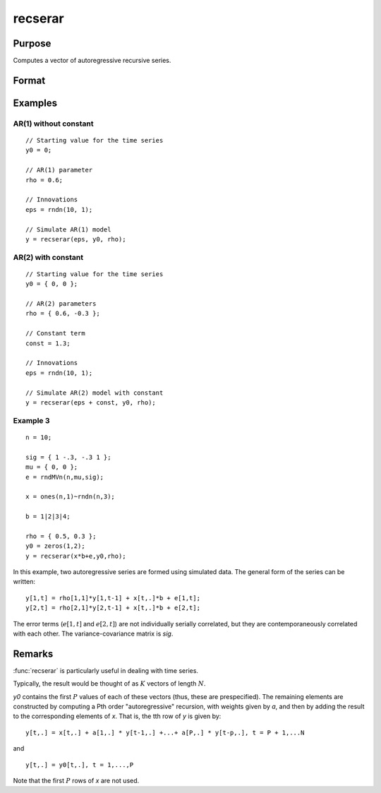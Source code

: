 
recserar
==============================================

Purpose
----------------
Computes a vector of autoregressive recursive series.

Format
----------------
.. function:: recserar(x, y0, rho)

    :param x: If simulating an AR process, this would contain the error term and constant if included in the model.
    :type x: NxK matrix

    :param y0: The starting values for the series
    :type y0: PxK matrix

    :param rho: The AR parameters.
    :type rho: PxK matrix

    :returns: y (*NxK matrix*), containing the series.

Examples
----------------

AR(1) without constant
++++++++++++++++++++++

::

    // Starting value for the time series
    y0 = 0;
    
    // AR(1) parameter
    rho = 0.6;
    
    // Innovations
    eps = rndn(10, 1);
    
    // Simulate AR(1) model
    y = recserar(eps, y0, rho);

AR(2) with constant
+++++++++++++++++++

::

    // Starting value for the time series
    y0 = { 0, 0 };
    
    // AR(2) parameters
    rho = { 0.6, -0.3 };
    
    // Constant term
    const = 1.3;
    
    // Innovations
    eps = rndn(10, 1);
    
    // Simulate AR(2) model with constant
    y = recserar(eps + const, y0, rho);


Example 3
+++++++++

::

    n = 10;
    
    sig = { 1 -.3, -.3 1 };
    mu = { 0, 0 };
    e = rndMVn(n,mu,sig);
    
    x = ones(n,1)~rndn(n,3);
    
    b = 1|2|3|4;
    
    rho = { 0.5, 0.3 };
    y0 = zeros(1,2);
    y = recserar(x*b+e,y0,rho);

In this example, two autoregressive series are formed using 
simulated data. The general form of the series can be written:

::

     y[1,t] = rho[1,1]*y[1,t-1] + x[t,.]*b + e[1,t];
     y[2,t] = rho[2,1]*y[2,t-1] + x[t,.]*b + e[2,t];

The error terms (:math:`e[1,t]` and :math:`e[2,t]`) are not individually serially correlated, but 
they are contemporaneously correlated with each other. The variance-covariance matrix is *sig*.

Remarks
-------

:func:`recserar` is particularly useful in dealing with time series.

Typically, the result would be thought of as :math:`K` vectors of length :math:`N`.

*y0* contains the first :math:`P` values of each of these vectors (thus, these are
prespecified). The remaining elements are constructed by computing a Pth
order "autoregressive" recursion, with weights given by *a*, and then by
adding the result to the corresponding elements of *x*. That is, the tth
row of *y* is given by:

::

   y[t,.] = x[t,.] + a[1,.] * y[t-1,.] +...+ a[P,.] * y[t-p,.], t = P + 1,...N

and

::

   y[t,.] = y0[t,.], t = 1,...,P

Note that the first :math:`P` rows of *x* are not used.

.. seealso:: Functions :func:`recserVAR`, :func:`recsercp`, :func:`recserrc`

